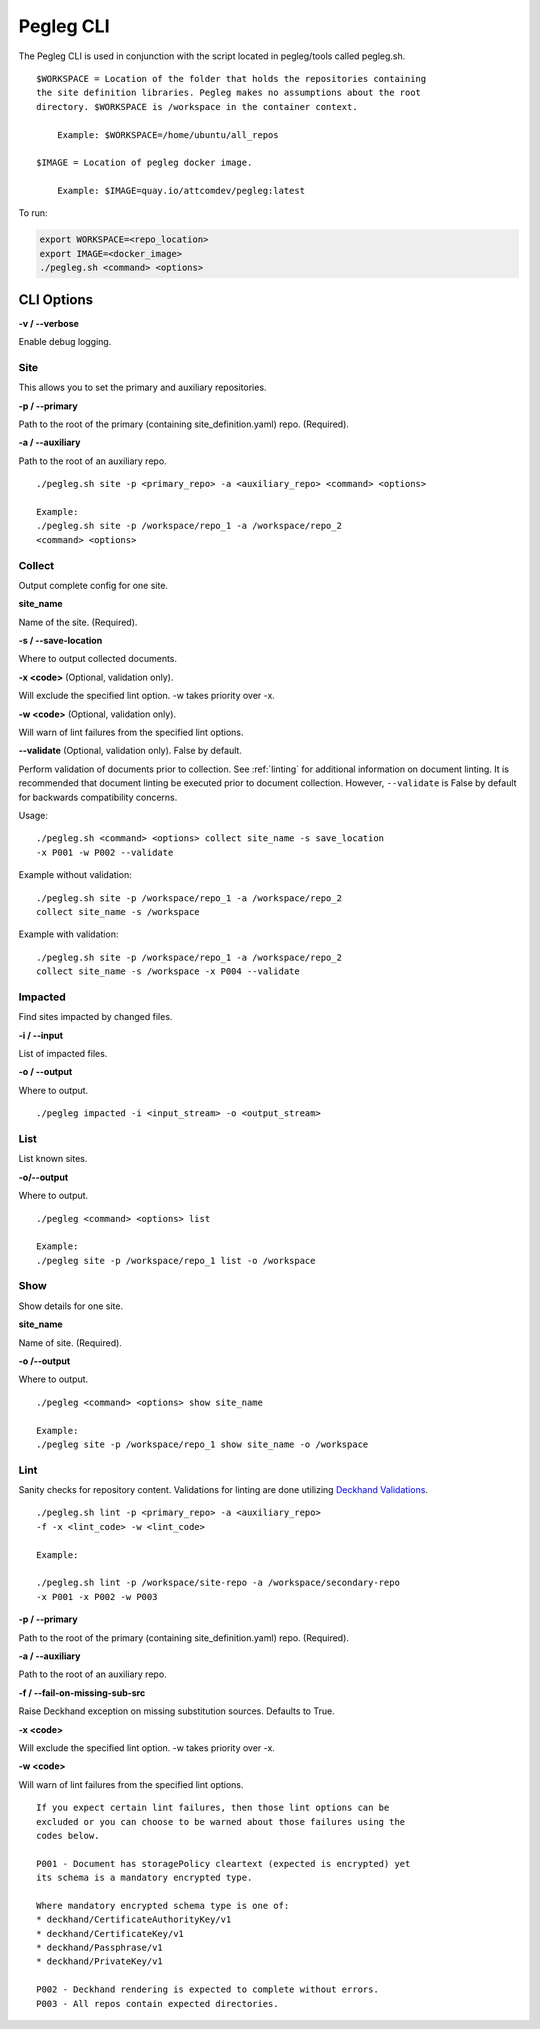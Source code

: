 ..
      Copyright 2018 AT&T Intellectual Property.
      All Rights Reserved.

      Licensed under the Apache License, Version 2.0 (the "License"); you may
      not use this file except in compliance with the License. You may obtain
      a copy of the License at

          http://www.apache.org/licenses/LICENSE-2.0

      Unless required by applicable law or agreed to in writing, software
      distributed under the License is distributed on an "AS IS" BASIS, WITHOUT
      WARRANTIES OR CONDITIONS OF ANY KIND, either express or implied. See the
      License for the specific language governing permissions and limitations
      under the License.

==========
Pegleg CLI
==========

The Pegleg CLI is used in conjunction with the script located in pegleg/tools
called pegleg.sh.

::

    $WORKSPACE = Location of the folder that holds the repositories containing
    the site definition libraries. Pegleg makes no assumptions about the root
    directory. $WORKSPACE is /workspace in the container context.

        Example: $WORKSPACE=/home/ubuntu/all_repos

    $IMAGE = Location of pegleg docker image.

        Example: $IMAGE=quay.io/attcomdev/pegleg:latest

To run:

.. code-block:: console

    export WORKSPACE=<repo_location>
    export IMAGE=<docker_image>
    ./pegleg.sh <command> <options>


CLI Options
===========

**-v / --verbose**

Enable debug logging.

Site
----
This allows you to set the primary and auxiliary repositories.

**-p / --primary**

Path to the root of the primary (containing site_definition.yaml) repo.
(Required).

**-a / --auxiliary**

Path to the root of an auxiliary repo.

::

    ./pegleg.sh site -p <primary_repo> -a <auxiliary_repo> <command> <options>

    Example:
    ./pegleg.sh site -p /workspace/repo_1 -a /workspace/repo_2
    <command> <options>

Collect
-------
Output complete config for one site.

**site_name**

Name of the site. (Required).

**-s / --save-location**

Where to output collected documents.

**-x <code>** (Optional, validation only).

Will exclude the specified lint option. -w takes priority over -x.

**-w <code>** (Optional, validation only).

Will warn of lint failures from the specified lint options.

**--validate** (Optional, validation only). False by default.

Perform validation of documents prior to collection. See :ref:`linting` for
additional information on document linting. It is recommended that document
linting be executed prior to document collection. However, ``--validate``
is False by default for backwards compatibility concerns.

Usage:

::

    ./pegleg.sh <command> <options> collect site_name -s save_location
    -x P001 -w P002 --validate

Example without validation:

::

    ./pegleg.sh site -p /workspace/repo_1 -a /workspace/repo_2
    collect site_name -s /workspace

Example with validation:

::

    ./pegleg.sh site -p /workspace/repo_1 -a /workspace/repo_2
    collect site_name -s /workspace -x P004 --validate

Impacted
--------
Find sites impacted by changed files.

**-i / --input**

List of impacted files.

**-o / --output**

Where to output.

::

    ./pegleg impacted -i <input_stream> -o <output_stream>

List
----
List known sites.

**-o/--output**

Where to output.

::

    ./pegleg <command> <options> list

    Example:
    ./pegleg site -p /workspace/repo_1 list -o /workspace

Show
----
Show details for one site.

**site_name**

Name of site. (Required).

**-o /--output**

Where to output.

::

    ./pegleg <command> <options> show site_name

    Example:
    ./pegleg site -p /workspace/repo_1 show site_name -o /workspace

.. _linting:

Lint
----
Sanity checks for repository content. Validations for linting are done
utilizing `Deckhand Validations`_.

::

    ./pegleg.sh lint -p <primary_repo> -a <auxiliary_repo>
    -f -x <lint_code> -w <lint_code>

    Example:

    ./pegleg.sh lint -p /workspace/site-repo -a /workspace/secondary-repo
    -x P001 -x P002 -w P003

**-p / --primary**

Path to the root of the primary (containing site_definition.yaml) repo.
(Required).

**-a / --auxiliary**

Path to the root of an auxiliary repo.

**-f / --fail-on-missing-sub-src**

Raise Deckhand exception on missing substitution sources. Defaults to True.

**-x <code>**

Will exclude the specified lint option. -w takes priority over -x.

**-w <code>**

Will warn of lint failures from the specified lint options.

::

    If you expect certain lint failures, then those lint options can be
    excluded or you can choose to be warned about those failures using the
    codes below.

    P001 - Document has storagePolicy cleartext (expected is encrypted) yet
    its schema is a mandatory encrypted type.

    Where mandatory encrypted schema type is one of:
    * deckhand/CertificateAuthorityKey/v1
    * deckhand/CertificateKey/v1
    * deckhand/Passphrase/v1
    * deckhand/PrivateKey/v1

    P002 - Deckhand rendering is expected to complete without errors.
    P003 - All repos contain expected directories.


.. _`Deckhand Validations`: https://airship-deckhand.readthedocs.io/en/latest/validation.html
